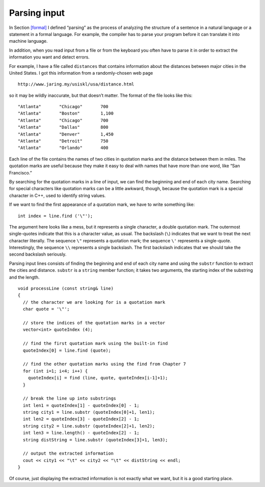 ﻿.. _parsing:

Parsing input
-------------

In Section `[formal] <#formal>`__ I defined “parsing” as the process of
analyzing the structure of a sentence in a natural language or a
statement in a formal language. For example, the compiler has to parse
your program before it can translate it into machine language.

In addition, when you read input from a file or from the keyboard you
often have to parse it in order to extract the information you want and
detect errors.

For example, I have a file called ``distances`` that contains
information about the distances between major cities in the United
States. I got this information from a randomly-chosen web page

::

   http://www.jaring.my/usiskl/usa/distance.html

so it may be wildly inaccurate, but that doesn’t matter. The format of
the file looks like this:

::

   "Atlanta"       "Chicago"       700
   "Atlanta"       "Boston"        1,100
   "Atlanta"       "Chicago"       700
   "Atlanta"       "Dallas"        800
   "Atlanta"       "Denver"        1,450
   "Atlanta"       "Detroit"       750
   "Atlanta"       "Orlando"       400

Each line of the file contains the names of two cities in quotation
marks and the distance between them in miles. The quotation marks are
useful because they make it easy to deal with names that have more than
one word, like “San Francisco.”

By searching for the quotation marks in a line of input, we can find the
beginning and end of each city name. Searching for special characters
like quotation marks can be a little awkward, though, because the
quotation mark is a special character in C++, used to identify string
values.

If we want to find the first appearance of a quotation mark, we have to
write something like:

::

     int index = line.find ('\"');

The argument here looks like a mess, but it represents a single
character, a double quotation mark. The outermost single-quotes indicate
that this is a character value, as usual. The backslash (``\``)
indicates that we want to treat the next character literally. The
sequence ``\"`` represents a quotation mark; the sequence ``\'``
represents a single-quote. Interestingly, the sequence ``\\`` represents
a single backslash. The first backslash indicates that we should take
the second backslash seriously.

Parsing input lines consists of finding the beginning and end of each
city name and using the ``substr`` function to extract the cities and
distance. ``substr`` is a ``string`` member function; it takes two
arguments, the starting index of the substring and the length.

::

   void processLine (const string& line)
   {
     // the character we are looking for is a quotation mark
     char quote = '\"';

     // store the indices of the quotation marks in a vector
     vector<int> quoteIndex (4);

     // find the first quotation mark using the built-in find
     quoteIndex[0] = line.find (quote);

     // find the other quotation marks using the find from Chapter 7
     for (int i=1; i<4; i++) {
       quoteIndex[i] = find (line, quote, quoteIndex[i-1]+1);
     }

     // break the line up into substrings
     int len1 = quoteIndex[1] - quoteIndex[0] - 1;
     string city1 = line.substr (quoteIndex[0]+1, len1);
     int len2 = quoteIndex[3] - quoteIndex[2] - 1;
     string city2 = line.substr (quoteIndex[2]+1, len2);
     int len3 = line.length() - quoteIndex[2] - 1;
     string distString = line.substr (quoteIndex[3]+1, len3);

     // output the extracted information
     cout << city1 << "\t" << city2 << "\t" << distString << endl;
   }

Of course, just displaying the extracted information is not exactly what
we want, but it is a good starting place.

.. mchoice:: question15_5_1
   :answer_a: to scan an entire program for errors
   :answer_b: to run a program start to finish and record the run time
   :answer_c: to analyze the structure of a statement in a formal language
   :answer_d: to search an entire program for a statement
   :correct: c
   :feedback_a: Incorrect! This is included in the debugging process.
   :feedback_b: Incorrect! This is included in the debugging process.
   :feedback_c: Correct! The compiler has to parse the program before it can translate it into machine language!
   :feedback_d: Incorrect! You can use control (command) + F to find a particular statement.

   What does **parsing** mean in the programming sense?

.. fillintheblank:: question15_5_2

    The |blank| character indicates that we want to match the next character literally.

    - :(\\)|([Bb][Aa][Cc][Kk][Ss][Ll][Aa][Ss][Hh]): Correct!
      :.*: Incorrect! Go back and read to find the answer!

.. fillintheblank:: question15_5_3

    The ``substr()`` takes |blank| and |blank| as its two arguments.

    - :([Ii][Nn][Dd][Ee][Xx]): Correct!
      :.*: Incorrect! Go back and read to find the answer!
    - :([Ll][Ee][Nn][Gg][Tt][Hh]): Correct!
      :.*: Incorrect! Go back and read to find the answer!

.. parsonsprob:: question15_5_4
   :adaptive:
   :numbered: left

   Create a block of code that takes a date written in the format "mm/dd/yyyyy" 
   as an argument, and that separates it into three separate integers: day,
   month, and year. Find the respective parts in this order: month, first slash,
   day, second slash, year.
   -----
   int main () {
   =====
    string month = date.substr(0, 2);
   =====
    string month = date.substr(2, 0);                              #paired
   =====
    int first_slash = date.find('/');
   =====
    string day = date.substr(first_slash + 1, 2);
   =====
    string day = date.substr(first_slash, 2);                              #paired
   =====
    int second_slash = date.find('/', first_slash + 1);
   =====
    int second_slash = date.find('/', first_slash);                              #paired
   =====
    int second_slash = date.find('/');                              #paired
   =====
    string year = date.substr(second_slash + 1, 4);
   =====
    string year = date.substr(second_slash, 4);                              #paired
   =====
    string year = date.substr(second_slash + 1, 2);                              #paired
   =====
   }
